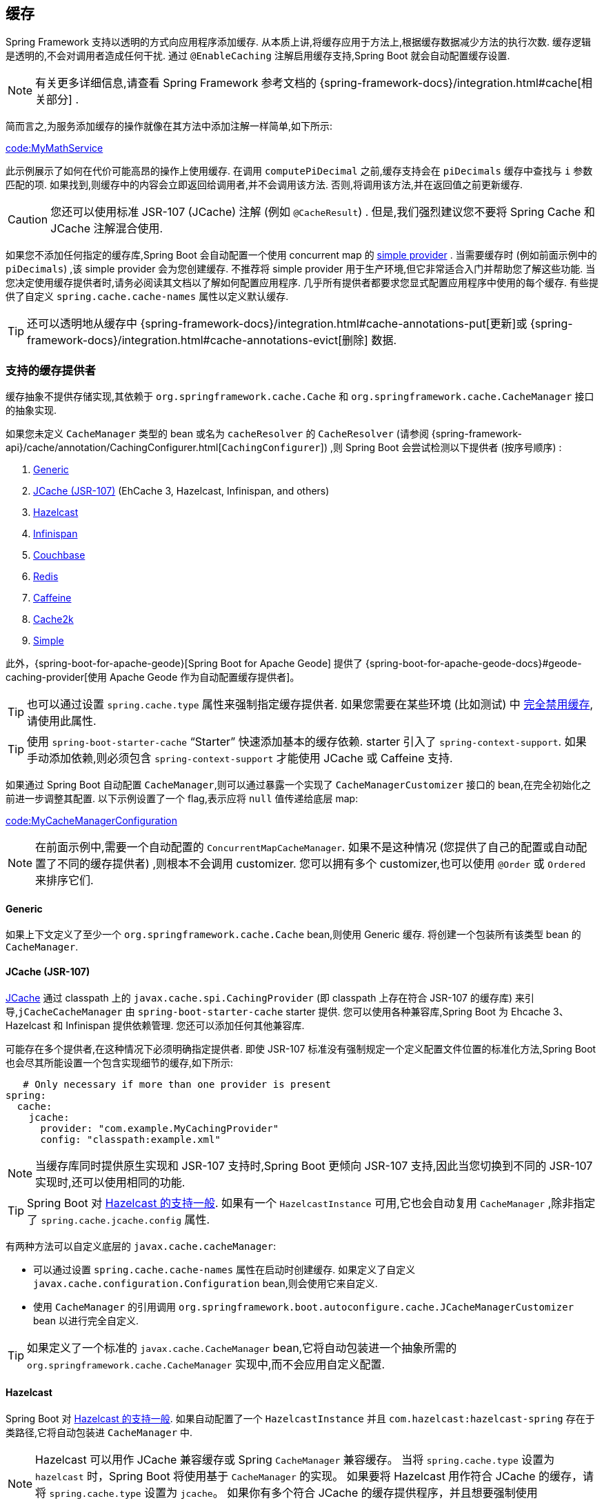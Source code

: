 [[io.caching]]
== 缓存
Spring Framework 支持以透明的方式向应用程序添加缓存. 从本质上讲,将缓存应用于方法上,根据缓存数据减少方法的执行次数. 缓存逻辑是透明的,不会对调用者造成任何干扰. 通过 `@EnableCaching` 注解启用缓存支持,Spring Boot 就会自动配置缓存设置.

NOTE: 有关更多详细信息,请查看 Spring Framework 参考文档的 {spring-framework-docs}/integration.html#cache[相关部分] .

简而言之,为服务添加缓存的操作就像在其方法中添加注解一样简单,如下所示:

link:code:MyMathService[]

此示例展示了如何在代价可能高昂的操作上使用缓存. 在调用 `computePiDecimal` 之前,缓存支持会在 `piDecimals` 缓存中查找与 `i` 参数匹配的项. 如果找到,则缓存中的内容会立即返回给调用者,并不会调用该方法. 否则,将调用该方法,并在返回值之前更新缓存.

CAUTION: 您还可以使用标准 JSR-107 (JCache) 注解 (例如 `@CacheResult`) . 但是,我们强烈建议您不要将 Spring Cache 和 JCache 注解混合使用.

如果您不添加任何指定的缓存库,Spring Boot 会自动配置一个使用 concurrent map 的 <<io#io.caching.provider.simple,simple provider>> . 当需要缓存时 (例如前面示例中的 `piDecimals`) ,该 simple provider 会为您创建缓存. 不推荐将 simple provider 用于生产环境,但它非常适合入门并帮助您了解这些功能.
当您决定使用缓存提供者时,请务必阅读其文档以了解如何配置应用程序. 几乎所有提供者都要求您显式配置应用程序中使用的每个缓存. 有些提供了自定义 `spring.cache.cache-names` 属性以定义默认缓存.

TIP: 还可以透明地从缓存中 {spring-framework-docs}/integration.html#cache-annotations-put[更新]或 {spring-framework-docs}/integration.html#cache-annotations-evict[删除] 数据.

[[io.caching.provider]]
=== 支持的缓存提供者
缓存抽象不提供存储实现,其依赖于 `org.springframework.cache.Cache` 和 `org.springframework.cache.CacheManager` 接口的抽象实现.

如果您未定义 `CacheManager` 类型的 bean 或名为 `cacheResolver` 的 `CacheResolver` (请参阅 {spring-framework-api}/cache/annotation/CachingConfigurer.html[`CachingConfigurer`]) ,则 Spring Boot 会尝试检测以下提供者 (按序号顺序) :

. <<io#io.caching.provider.generic,Generic>>
. <<io#io.caching.provider.jcache,JCache (JSR-107)>> (EhCache 3, Hazelcast, Infinispan, and others)
. <<io#io.caching.provider.hazelcast,Hazelcast>>
. <<io#io.caching.provider.infinispan,Infinispan>>
. <<io#io.caching.provider.couchbase,Couchbase>>
. <<io#io.caching.provider.redis,Redis>>
. <<io#io.caching.provider.caffeine,Caffeine>>
. <<io#io.caching.provider.cache2k,Cache2k>>
. <<io#io.caching.provider.simple,Simple>>

此外，{spring-boot-for-apache-geode}[Spring Boot for Apache Geode] 提供了 {spring-boot-for-apache-geode-docs}#geode-caching-provider[使用 Apache Geode 作为自动配置缓存提供者]。

TIP: 也可以通过设置 `spring.cache.type` 属性来强制指定缓存提供者. 如果您需要在某些环境 (比如测试) 中 <<io#io.caching.provider.none,完全禁用缓存>>,请使用此属性.

TIP: 使用 `spring-boot-starter-cache` "`Starter`" 快速添加基本的缓存依赖. starter 引入了 `spring-context-support`. 如果手动添加依赖,则必须包含 `spring-context-support` 才能使用 JCache 或 Caffeine 支持.

如果通过 Spring Boot 自动配置 `CacheManager`,则可以通过暴露一个实现了 `CacheManagerCustomizer` 接口的 bean,在完全初始化之前进一步调整其配置. 以下示例设置了一个 flag,表示应将 `null` 值传递给底层 map:

link:code:MyCacheManagerConfiguration[]

NOTE: 在前面示例中,需要一个自动配置的 `ConcurrentMapCacheManager`. 如果不是这种情况 (您提供了自己的配置或自动配置了不同的缓存提供者) ,则根本不会调用 customizer. 您可以拥有多个 customizer,也可以使用 `@Order` 或 `Ordered` 来排序它们.

[[io.caching.provider.generic]]
==== Generic
如果上下文定义了至少一个 `org.springframework.cache.Cache` bean,则使用 Generic 缓存. 将创建一个包装所有该类型 bean 的 `CacheManager`.

[[io.caching.provider.jcache]]
==== JCache (JSR-107)
https://jcp.org/en/jsr/detail?id=107[JCache] 通过 classpath 上的 `javax.cache.spi.CachingProvider` (即 classpath 上存在符合 JSR-107 的缓存库) 来引导,`jCacheCacheManager` 由 `spring-boot-starter-cache` starter 提供. 您可以使用各种兼容库,Spring Boot 为 Ehcache 3、Hazelcast 和 Infinispan 提供依赖管理. 您还可以添加任何其他兼容库.

可能存在多个提供者,在这种情况下必须明确指定提供者. 即使 JSR-107 标准没有强制规定一个定义配置文件位置的标准化方法,Spring Boot 也会尽其所能设置一个包含实现细节的缓存,如下所示:

[source,yaml,indent=0,subs="verbatim",configprops,configblocks]
----
    # Only necessary if more than one provider is present
	spring:
	  cache:
	    jcache:
	      provider: "com.example.MyCachingProvider"
	      config: "classpath:example.xml"
----

NOTE: 当缓存库同时提供原生实现和 JSR-107 支持时,Spring Boot 更倾向 JSR-107 支持,因此当您切换到不同的 JSR-107 实现时,还可以使用相同的功能.

TIP: Spring Boot 对 <<io#io.hazelcast,Hazelcast 的支持一般>>. 如果有一个 `HazelcastInstance` 可用,它也会自动复用 `CacheManager` ,除非指定了 `spring.cache.jcache.config` 属性.

有两种方法可以自定义底层的 `javax.cache.cacheManager`:

* 可以通过设置 `spring.cache.cache-names` 属性在启动时创建缓存. 如果定义了自定义 `javax.cache.configuration.Configuration` bean,则会使用它来自定义.
* 使用 `CacheManager` 的引用调用 `org.springframework.boot.autoconfigure.cache.JCacheManagerCustomizer` bean 以进行完全自定义.

TIP: 如果定义了一个标准的 `javax.cache.CacheManager` bean,它将自动包装进一个抽象所需的 `org.springframework.cache.CacheManager` 实现中,而不会应用自定义配置.

[[io.caching.provider.hazelcast]]
==== Hazelcast
Spring Boot 对 <<io#io.hazelcast,Hazelcast 的支持一般>>. 如果自动配置了一个 `HazelcastInstance` 并且 `com.hazelcast:hazelcast-spring` 存在于类路径,它将自动包装进 `CacheManager` 中.

NOTE: Hazelcast 可以用作 JCache 兼容缓存或 Spring `CacheManager` 兼容缓存。
当将 `spring.cache.type` 设置为  `hazelcast` 时，Spring Boot 将使用基于 `CacheManager` 的实现。
如果要将 Hazelcast 用作符合 JCache 的缓存，请将 `spring.cache.type` 设置为 `jcache`。
如果你有多个符合 JCache 的缓存提供程序，并且想要强制使用 Hazelcast，则必须 <<io#io.caching.provider.jcache, 显式设置 JCache 提供程序>>。

[[io.caching.provider.infinispan]]
==== Infinispan
https://infinispan.org/[Infinispan] 没有默认的配置文件位置,因此必须明确指定. 否则将使用默认配置加载.

[source,yaml,indent=0,subs="verbatim",configprops,configblocks]
----
	spring:
	  cache:
	    infinispan:
	      config: "infinispan.xml"
----

可以通过设置 `spring.cache.cache-names` 属性在启动时创建缓存. 如果定义了自定义 `ConfigurationBuilder` bean,则它将用于自定义缓存.

为了与 Spring Boot 的 Jakarta EE 9 基线兼容，必须使用 Infinispan 的 `-jakarta` 模块。 对于每个带有 `-jakarta` 的模块，必须使用该模块代替标准模块。
例如，`infinispan-core-jakarta` 和 `infinispan-commons-jakarta` 必须分别代替 `infinispan-core` 和 `infinispan-commons`。

[[io.caching.provider.couchbase]]
==== Couchbase
如果 Spring Data Couchbase 可用并且已  <<data#data.nosql.couchbase,配置>>  Couchbase,则会自动配置 `CouchbaseCacheManager`. 通过设置 `spring.cache.cache-names` 属性可以在启动时创建其他缓存,并且可以使用 `spring.cache.couchbase.*` 属性配置缓存默认值. 以下配置创建 `cache1` 和 `cache2` 缓存,他们的有效时间为 10 分钟:

[source,yaml,indent=0,subs="verbatim",configprops,configblocks]
----
	spring:
	  cache:
	    cache-names: "cache1,cache2"
        couchbase:
          expiration: "10m"
----

如果需要对配置进行更多控制,请考虑注册 `CouchbaseCacheManagerBuilderCustomizer` bean.以下示例显示了一个定制器,该定制器为 `cache1` 和 `cache2` 配置到期:

link:code:MyCouchbaseCacheManagerConfiguration[]

[[io.caching.provider.redis]]
==== Redis
如果 https://redis.io/[Redis] 可用并已经配置,则应用程序会自动配置一个 `RedisCacheManager`. 通过设置 `spring.cache.cache-names` 属性可以在启动时创建其他缓存,并且可以使用 `spring.cache.redis.*` 属性配置缓存默认值. 例如,以下配置创建 `cache1` 和 `cache2` 缓存,他们的有效时间为 10 分钟:

[source,yaml,indent=0,subs="verbatim",configprops,configblocks]
----
	spring:
	  cache:
	    cache-names: "cache1,cache2"
	    redis:
	      time-to-live: "10m"
----

NOTE: 默认情况下,会添加一个 key 前缀,这样做是因为如果两个单独的缓存使用了相同的键,Redis 不支持重叠 key,而缓存也不能返回无效值. 如果您创建自己的 `RedisCacheManager`,我们强烈建议您启用此设置.

TIP: 您可以通过添加自己的 `RedisCacheConfiguration` `@Bean` 来完全控制配置. 如果您想自定义序列化策略,这种方式可能很有用.

如果您需要控制更多的配置,请考虑注册 `RedisCacheManagerBuilderCustomizer` bean.
以下示例显示了一个自定义的配置,配置了 `cache1` 和 `cache2` 的失效时间:

link:code:MyRedisCacheManagerConfiguration[]

[[io.caching.provider.caffeine]]
==== Caffeine
https://github.com/ben-manes/caffeine[Caffeine]  是一个使用了 Java 8 重写 Guava 缓存,用于取代 Guava 支持的缓存库. 如果 Caffeine 存在,则应用程序会自动配置一个 `CaffeineCacheManager` (由 `spring-boot-starter-cache` starter 提供) .
可以通过设置 `spring.cache.cache-names` 属性在启动时创建缓存,并且可以通过以下方式之一 (按序号顺序) 自定义缓存:

. 一个由 `spring.cache.caffeine.spec` 定义的缓存规范
. 一个已定义的 `com.github.benmanes.caffeine.cache.CaffeineSpec` bean
. 一个已定义的 `com.github.benmanes.caffeine.cache.Caffeine` bean

例如,以下配置创建 `cache1` 和 `cache2` 缓存,最大大小为 500,有效时间 为 10 分钟:

[source,yaml,indent=0,subs="verbatim",configprops,configblocks]
----
	spring:
	  cache:
	    cache-names: "cache1,cache2"
	    caffeine:
	      spec: "maximumSize=500,expireAfterAccess=600s"
----

如果定义了 `com.github.benmanes.caffeine.cache.CacheLoader` bean,它将自动与 `CaffeineCacheManager` 关联. 由于 `CacheLoader` 将与缓存管理器管理的所有缓存相关联,因此必须将其定义为 `CacheLoader<Object, Object>`. 自动配置会忽略所有其他泛型类型.

[[io.caching.provider.cache2k]]
==== Cache2k
https://cache2k.org/[Cache2k] 是内存缓存。 如果存在 Cache2k Spring 集成，则会自动配置 `SpringCache2kCacheManager`。

可以通过设置 `spring.cache.cache-names` 属性在启动时创建缓存。 缓存默认值可以使用 `Cache2kBuilderCustomizer` bean 进行自定义。
以下示例显示了一个自定义，缓存的容量配置为 200 个，过期时间为 5 分钟：

link:code:MyCache2kDefaultsConfiguration[]

[[io.caching.provider.simple]]
==== Simple
如果找不到其他提供者,则配置使用一个 `ConcurrentHashMap` 作为缓存存储的简单实现. 如果您的应用程序中没有缓存库,则该项为默认值. 默认情况下,会根据需要创建缓存,但您可以通过设置 `cache-names` 属性来限制可用缓存的列表. 例如,如果只需要 `cache1` 和 `cache2` 缓存,请按如下设置 `cache-names` 属性:

[source,yaml,indent=0,subs="verbatim",configprops,configblocks]
----
	spring:
	  cache:
	    cache-names: "cache1,cache2"
----

如果这样做了,并且您的应用程序使用了未列出的缓存,则运行时在它需要缓存时会触发失败,但在启动时则不会. 这类似于真实缓存提供者在使用未声明的缓存时触发的行为方式.

[[io.caching.provider.none]]
==== None
当配置中存在 `@EnableCaching` 时,也需要合适的缓存配置. 如果需要在某些环境中完全禁用缓存,请将缓存类型强制设置为 `none` 以使用 no-op 实现,如下所示:

[source,yaml,indent=0,subs="verbatim",configprops,configblocks]
----
	spring:
	  cache:
	    type: "none"
----
